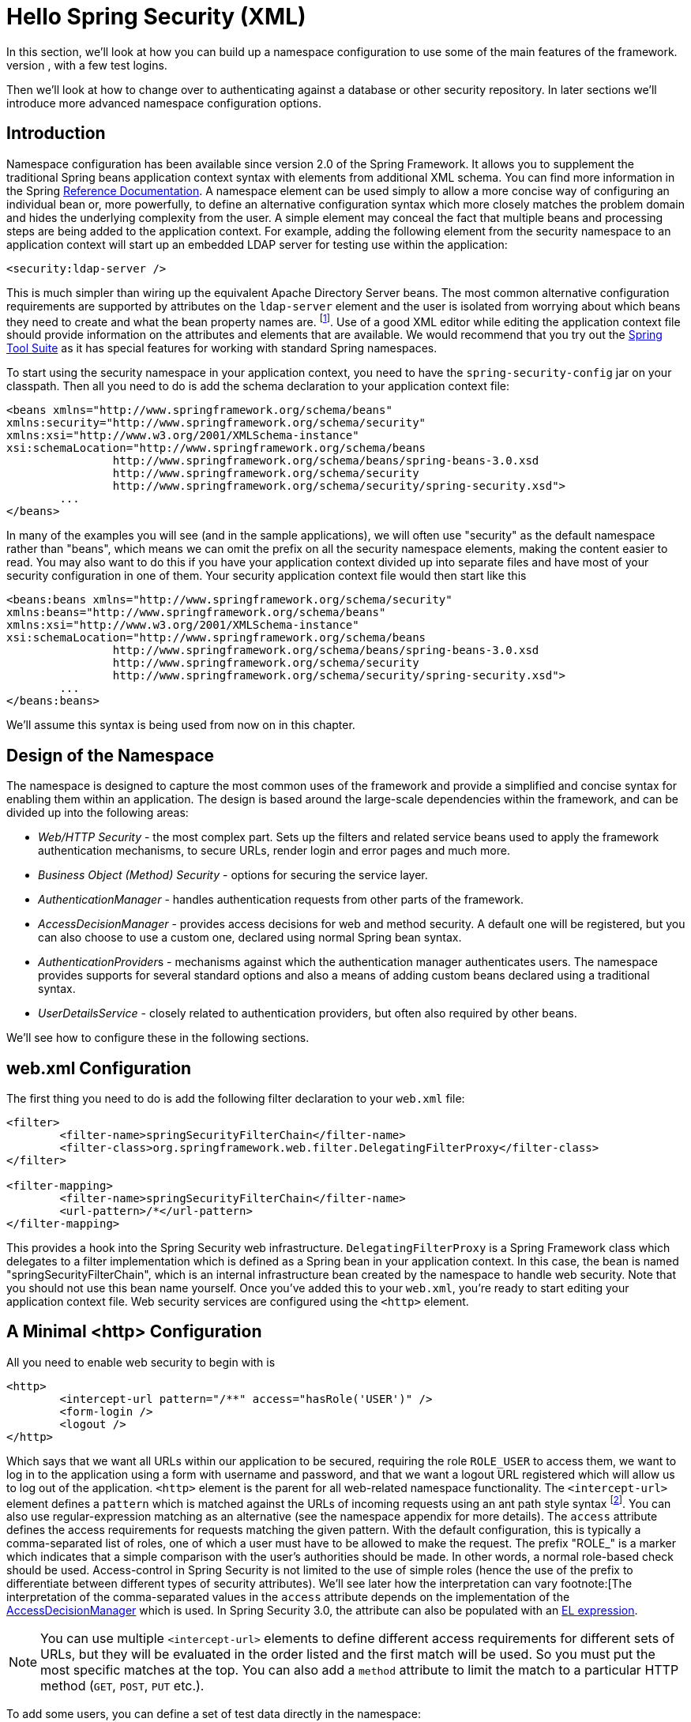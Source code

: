 [[hello-xml]]
= Hello Spring Security (XML)
In this section, we'll look at how you can build up a namespace configuration to use some of the main features of the framework.
Let's assume you initially want to get up and running as quickly as possible and add authentication support and access control to an existing web application, with a few test logins.
Then we'll look at how to change over to authenticating against a database or other security repository.
In later sections we'll introduce more advanced namespace configuration options.


== Introduction

// FIXME this is likely heavy for hello-security, but just restructuring for now
Namespace configuration has been available since version 2.0 of the Spring Framework.
It allows you to supplement the traditional Spring beans application context syntax with elements from additional XML schema.
You can find more information in the Spring http://docs.spring.io/spring/docs/current/spring-framework-reference/htmlsingle/[Reference Documentation].
A namespace element can be used simply to allow a more concise way of configuring an individual bean or, more powerfully, to define an alternative configuration syntax which more closely matches the problem domain and hides the underlying complexity from the user.
A simple element may conceal the fact that multiple beans and processing steps are being added to the application context.
For example, adding the following element from the security namespace to an application context will start up an embedded LDAP server for testing use within the application:

[source,xml]
----
<security:ldap-server />
----

This is much simpler than wiring up the equivalent Apache Directory Server beans.
The most common alternative configuration requirements are supported by attributes on the `ldap-server` element and the user is isolated from worrying about which beans they need to create and what the bean property names are.
footnote:[You can find out more about the use of the `ldap-server` element in the chapter on pass:specialcharacters,macros[<<ldap>>].].
Use of a good XML editor while editing the application context file should provide information on the attributes and elements that are available.
We would recommend that you try out the http://spring.io/tools/sts[Spring Tool Suite] as it has special features for working with standard Spring namespaces.


To start using the security namespace in your application context, you need to have the `spring-security-config` jar on your classpath.
Then all you need to do is add the schema declaration to your application context file:

[source,xml]
----
<beans xmlns="http://www.springframework.org/schema/beans"
xmlns:security="http://www.springframework.org/schema/security"
xmlns:xsi="http://www.w3.org/2001/XMLSchema-instance"
xsi:schemaLocation="http://www.springframework.org/schema/beans
		http://www.springframework.org/schema/beans/spring-beans-3.0.xsd
		http://www.springframework.org/schema/security
		http://www.springframework.org/schema/security/spring-security.xsd">
	...
</beans>
----

In many of the examples you will see (and in the sample applications), we will often use "security" as the default namespace rather than "beans", which means we can omit the prefix on all the security namespace elements, making the content easier to read.
You may also want to do this if you have your application context divided up into separate files and have most of your security configuration in one of them.
Your security application context file would then start like this

[source,xml]
----
<beans:beans xmlns="http://www.springframework.org/schema/security"
xmlns:beans="http://www.springframework.org/schema/beans"
xmlns:xsi="http://www.w3.org/2001/XMLSchema-instance"
xsi:schemaLocation="http://www.springframework.org/schema/beans
		http://www.springframework.org/schema/beans/spring-beans-3.0.xsd
		http://www.springframework.org/schema/security
		http://www.springframework.org/schema/security/spring-security.xsd">
	...
</beans:beans>
----

We'll assume this syntax is being used from now on in this chapter.


== Design of the Namespace
The namespace is designed to capture the most common uses of the framework and provide a simplified and concise syntax for enabling them within an application.
The design is based around the large-scale dependencies within the framework, and can be divided up into the following areas:

* __Web/HTTP Security__ - the most complex part.
Sets up the filters and related service beans used to apply the framework authentication mechanisms, to secure URLs, render login and error pages and much more.

* __Business Object (Method) Security__ - options for securing the service layer.

* __AuthenticationManager__ - handles authentication requests from other parts of the framework.

* __AccessDecisionManager__ - provides access decisions for web and method security.
A default one will be registered, but you can also choose to use a custom one, declared using normal Spring bean syntax.

* __AuthenticationProvider__s - mechanisms against which the authentication manager authenticates users.
The namespace provides supports for several standard options and also a means of adding custom beans declared using a traditional syntax.

* __UserDetailsService__ - closely related to authentication providers, but often also required by other beans.

We'll see how to configure these in the following sections.


[[ns-web-xml]]
== web.xml Configuration
The first thing you need to do is add the following filter declaration to your `web.xml` file:

[source,xml]
----
<filter>
	<filter-name>springSecurityFilterChain</filter-name>
	<filter-class>org.springframework.web.filter.DelegatingFilterProxy</filter-class>
</filter>

<filter-mapping>
	<filter-name>springSecurityFilterChain</filter-name>
	<url-pattern>/*</url-pattern>
</filter-mapping>
----

This provides a hook into the Spring Security web infrastructure.
`DelegatingFilterProxy` is a Spring Framework class which delegates to a filter implementation which is defined as a Spring bean in your application context.
In this case, the bean is named "springSecurityFilterChain", which is an internal infrastructure bean created by the namespace to handle web security.
Note that you should not use this bean name yourself.
Once you've added this to your `web.xml`, you're ready to start editing your application context file.
Web security services are configured using the `<http>` element.

[[ns-minimal]]
== A Minimal <http> Configuration
All you need to enable web security to begin with is

[source,xml]
----
<http>
	<intercept-url pattern="/**" access="hasRole('USER')" />
	<form-login />
	<logout />
</http>
----

Which says that we want all URLs within our application to be secured, requiring the role `ROLE_USER` to access them, we want to log in to the application using a form with username and password, and that we want a logout URL registered which will allow us to log out of the application.
`<http>` element is the parent for all web-related namespace functionality.
The `<intercept-url>` element defines a `pattern` which is matched against the URLs of incoming requests using an ant path style syntax footnote:[See the section on pass:specialcharacters,macros[<<request-matching>>] in the Web Application Infrastructure chapter for more details on how matches are actually performed.].
You can also use regular-expression matching as an alternative (see the namespace appendix for more details).
The `access` attribute defines the access requirements for requests matching the given pattern.
With the default configuration, this is typically a comma-separated list of roles, one of which a user must have to be allowed to make the request.
The prefix "ROLE_" is a marker which indicates that a simple comparison with the user's authorities should be made.
In other words, a normal role-based check should be used.
Access-control in Spring Security is not limited to the use of simple roles (hence the use of the prefix to differentiate between different types of security attributes).
We'll see later how the interpretation can vary footnote:[The interpretation of the comma-separated values in the `access` attribute depends on the implementation of the pass:specialcharacters,macros[<<ns-access-manager,AccessDecisionManager>>] which is used.
In Spring Security 3.0, the attribute can also be populated with an pass:specialcharacters,macros[<<el-access,EL expression>>].


[NOTE]
====
You can use multiple `<intercept-url>` elements to define different access requirements for different sets of URLs, but they will be evaluated in the order listed and the first match will be used.
So you must put the most specific matches at the top.
You can also add a `method` attribute to limit the match to a particular HTTP method (`GET`, `POST`, `PUT` etc.).
====

To add some users, you can define a set of test data directly in the namespace:

[source,xml]
----
<authentication-manager>
	<authentication-provider>
		<user-service>
		<!-- Password is prefixed with {noop} to indicate to DelegatingPasswordEncoder that
		NoOpPasswordEncoder should be used. This is not safe for production, but makes reading
		in samples easier. Normally passwords should be hashed using BCrypt -->
		<user name="jimi" password="{noop}jimispassword" authorities="ROLE_USER, ROLE_ADMIN" />
		<user name="bob" password="{noop}bobspassword" authorities="ROLE_USER" />
		</user-service>
	</authentication-provider>
</authentication-manager>
----

This is an example of a secure way of storing the same passwords.
The password is prefixed with `{bcrypt}` to instruct `DelegatingPasswordEncoder`, which supports any configured `PasswordEncoder` for matching, that the passwords are hashed using BCrypt:

[source,xml]
----
<authentication-manager>
	<authentication-provider>
		<user-service>
		<user name="jimi" password="{bcrypt}$2a$10$ddEWZUl8aU0GdZPPpy7wbu82dvEw/pBpbRvDQRqA41y6mK1CoH00m"
				authorities="ROLE_USER, ROLE_ADMIN" />
		<user name="bob" password="{bcrypt}$2a$10$/elFpMBnAYYig6KRR5bvOOYeZr1ie1hSogJryg9qDlhza4oCw1Qka"
				authorities="ROLE_USER" />
		<user name="jimi" password="{noop}jimispassword" authorities="ROLE_USER, ROLE_ADMIN" />
		<user name="bob" password="{noop}bobspassword" authorities="ROLE_USER" />
		</user-service>
	</authentication-provider>
</authentication-manager>
----


[subs="quotes"]
****
If you are familiar with pre-namespace versions of the framework, you can probably already guess roughly what's going on here.
The `<http>` element is responsible for creating a `FilterChainProxy` and the filter beans which it uses.
Common problems like incorrect filter ordering are no longer an issue as the filter positions are predefined.

The `<authentication-provider>` element creates a `DaoAuthenticationProvider` bean and the `<user-service>` element creates an `InMemoryDaoImpl`.
All `authentication-provider` elements must be children of the `<authentication-manager>` element, which creates a `ProviderManager` and registers the authentication providers with it.
You can find more detailed information on the beans that are created in the <<appendix-namespace,namespace appendix>>.
It's worth cross-checking this if you want to start understanding what the important classes in the framework are and how they are used, particularly if you want to customise things later.
****

The configuration above defines two users, their passwords and their roles within the application (which will be used for access control).
It is also possible to load user information from a standard properties file using the `properties` attribute on `user-service`.
See the section on <<core-services-in-memory-service,in-memory authentication>> for more details on the file format.
Using the `<authentication-provider>` element means that the user information will be used by the authentication manager to process authentication requests.
You can have multiple `<authentication-provider>` elements to define different authentication sources and each will be consulted in turn.

At this point you should be able to start up your application and you will be required to log in to proceed.
Try it out, or try experimenting with the "tutorial" sample application that comes with the project.
